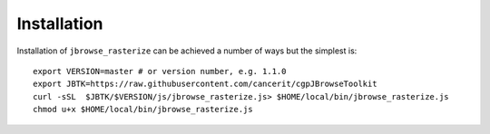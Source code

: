 Installation
============

Installation of ``jbrowse_rasterize`` can be achieved a number of ways but the
simplest is::

  export VERSION=master # or version number, e.g. 1.1.0
  export JBTK=https://raw.githubusercontent.com/cancerit/cgpJBrowseToolkit
  curl -sSL  $JBTK/$VERSION/js/jbrowse_rasterize.js> $HOME/local/bin/jbrowse_rasterize.js
  chmod u+x $HOME/local/bin/jbrowse_rasterize.js
